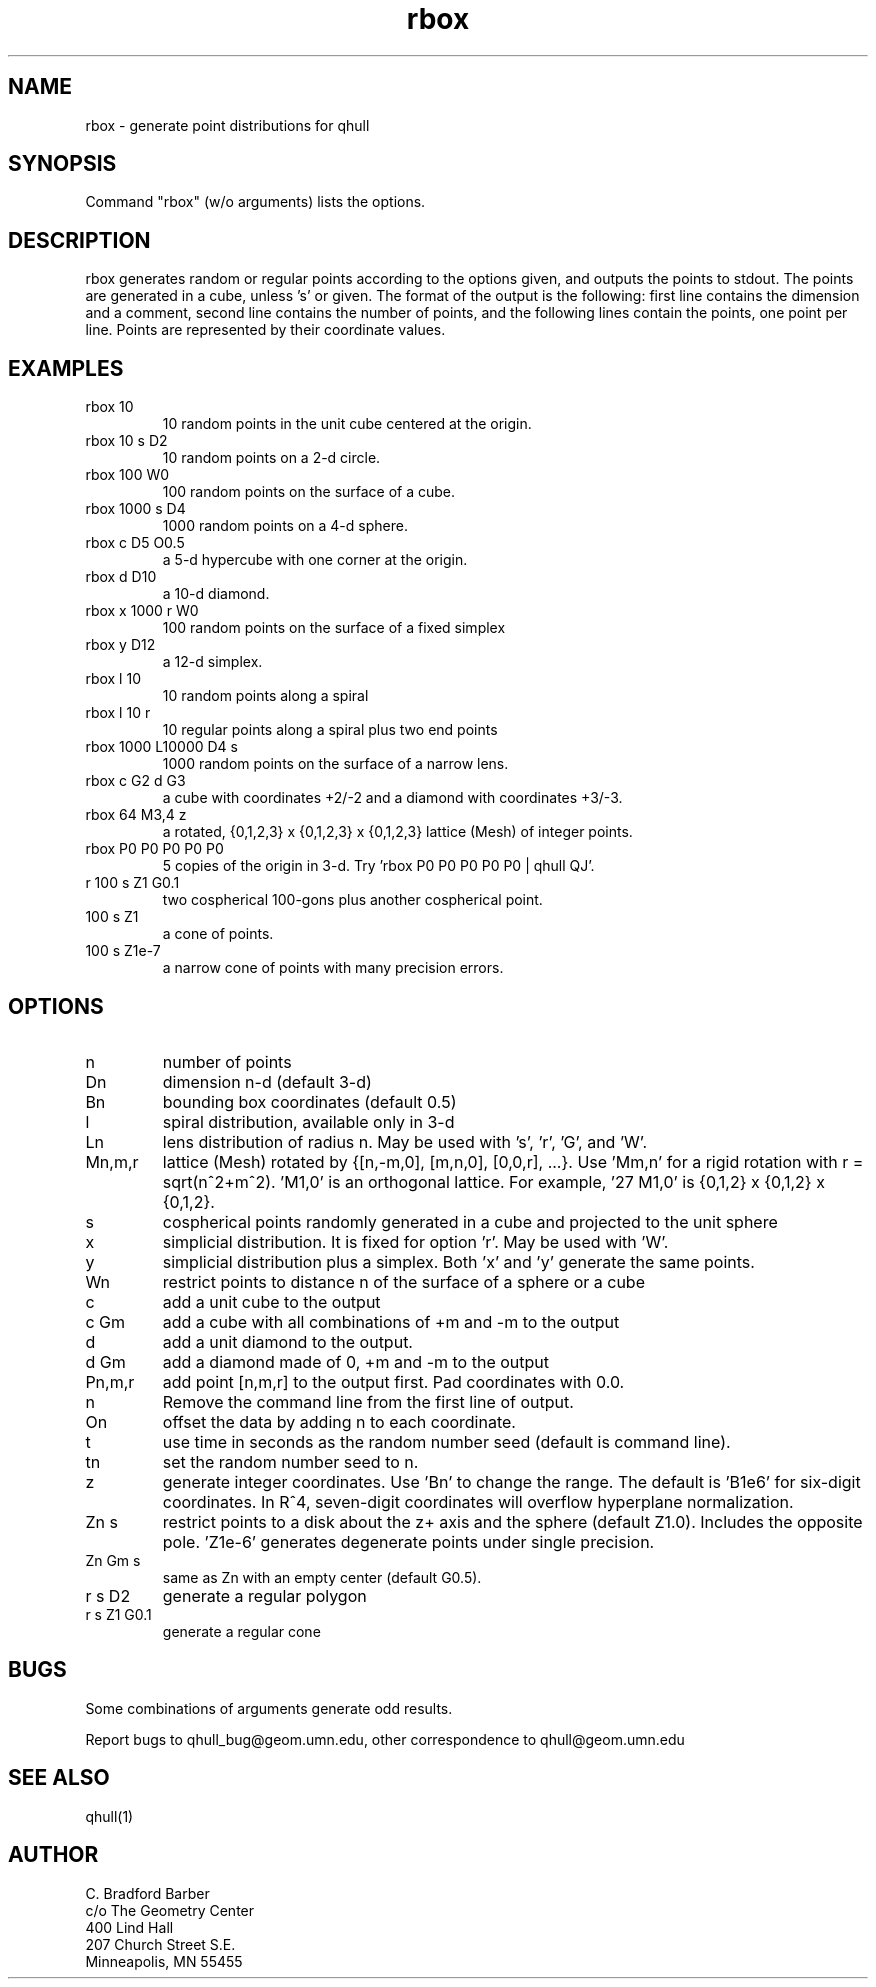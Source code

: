 ./"  This is the Unix manual page for rbox, written in nroff, the standard
./"  manual formatter for Unix systems.  To format it, type
./"
./"  nroff -man rbox.man
./"
./"  This will print a formatted copy to standard output.  If you want
./"  to ensure that the output is plain ascii, free of any control
./"  characters that nroff uses for underlining etc, pipe the output
./"  through "col -b":
./"
./"  nroff -man rbox.man | col -b
./"
.TH rbox 1 "August 10, 1998" "Geometry Center"
.SH NAME
rbox \- generate point distributions for qhull
.SH SYNOPSIS
Command "rbox" (w/o arguments) lists the options.
.SH DESCRIPTION
.PP
rbox generates random or regular points according to the options given, and 
outputs
the points to stdout. The points are generated in a cube, unless 's' or
'k' option is
given. The format of the output is the following: first line
contains the dimension and a comment, 
second line contains the number of points, and the 
following lines contain the points, one point per line. Points are represented
by their coordinate values.
.SH EXAMPLES
.TP
rbox 10
10 random points in the unit cube centered at the origin.
.TP
rbox 10 s D2
10 random points on a 2-d circle.
.TP
rbox 100 W0
100 random points on the surface of a cube.
.TP
rbox 1000 s D4
1000 random points on a 4-d sphere.
.TP
rbox c D5 O0.5
a 5-d hypercube with one corner at the origin.
.TP
rbox d D10
a 10-d diamond.
.TP 
rbox x 1000 r W0
100 random points on the surface of a fixed simplex 
.TP
rbox y D12
a 12-d simplex.
.TP
rbox l 10
10 random points along a spiral
.TP
rbox l 10 r
10 regular points along a spiral plus two end points
.TP
rbox 1000 L10000 D4 s
1000 random points on the surface of a narrow lens.
.TP
rbox c G2 d G3
a cube with coordinates +2/-2 and a diamond with coordinates +3/-3.
.TP
rbox 64 M3,4 z
a rotated, {0,1,2,3} x {0,1,2,3} x {0,1,2,3} lattice (Mesh) of integer points.  
'rbox 64 M1,0' is orthogonal.
.TP
rbox P0 P0 P0 P0 P0
5 copies of the origin in 3-d.  Try 'rbox P0 P0 P0 P0 P0 | qhull QJ'.
.TP
r 100 s Z1 G0.1
two cospherical 100-gons plus another cospherical point.
.TP
100 s Z1
a cone of points.
.TP 
100 s Z1e-7
a narrow cone of points with many precision errors.
.SH OPTIONS
.TP
n
number of points
.TP
Dn
dimension n-d (default 3-d)
.TP
Bn
bounding box coordinates (default 0.5)
.TP
l
spiral distribution, available only in 3-d
.TP
Ln
lens distribution of radius n.  May be used with 's', 'r', 'G', and 'W'.
.TP
Mn,m,r
lattice (Mesh) rotated by {[n,-m,0], [m,n,0], [0,0,r], ...}.  
Use 'Mm,n' for a rigid rotation with r = sqrt(n^2+m^2).  'M1,0' is an 
orthogonal lattice.  For example, '27 M1,0' is {0,1,2} x {0,1,2} x {0,1,2}. 
'27 M3,4 z' is a rotated integer lattice.
.TP
s
cospherical points randomly generated in a cube and projected to the unit sphere
.TP
x
simplicial distribution.  It is fixed for option 'r'.  May be used with 'W'.
.TP
y
simplicial distribution plus a simplex.  Both 'x' and 'y' generate the same points.
.TP
Wn
restrict points to distance n of the surface of a sphere or a cube
.TP
c
add a unit cube to the output
.TP
c Gm
add a cube with all combinations of +m and -m to the output
.TP
d
add a unit diamond to the output.
.TP
d Gm
add a diamond made of 0, +m and -m to the output
.TP
Pn,m,r
add point [n,m,r] to the output first.  Pad coordinates with 0.0.
.TP
n
Remove the command line from the first line of output.
.TP
On
offset the data by adding n to each coordinate.
.TP
t
use time in seconds as the random number seed (default is command line).
.TP
tn
set the random number seed to n.
.TP
z
generate integer coordinates.  Use 'Bn' to change the range.  
The default is 'B1e6' for six-digit coordinates.  In R^4, seven-digit
coordinates will overflow hyperplane normalization.
.TP
Zn s
restrict points to a disk about the z+ axis and the sphere (default Z1.0). 
Includes the opposite pole.  'Z1e-6' generates degenerate points under
single precision.
.TP
Zn Gm s
same as Zn with an empty center (default G0.5). 
.TP
r s D2
generate a regular polygon
.TP
r s Z1 G0.1
generate a regular cone
.SH BUGS
Some combinations of arguments generate odd results.

Report bugs to qhull_bug@geom.umn.edu, other correspondence to qhull@geom.umn.edu 
.SH SEE ALSO
qhull(1)
.SH AUTHOR
.nf
C. Bradford Barber
c/o The Geometry Center
400 Lind Hall
207 Church Street S.E.
Minneapolis, MN 55455
.fi

